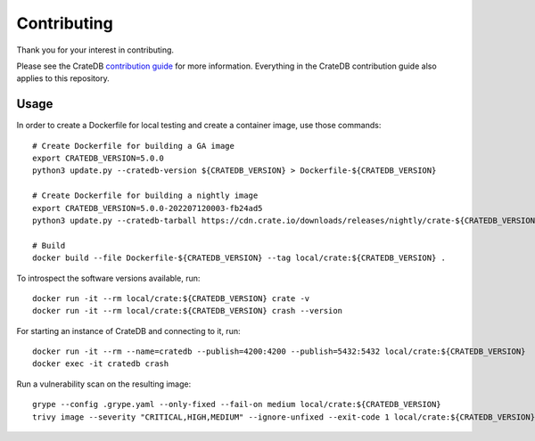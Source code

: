 ============
Contributing
============

Thank you for your interest in contributing.

Please see the CrateDB `contribution guide`_ for more information. Everything in
the CrateDB contribution guide also applies to this repository.


Usage
=====

In order to create a Dockerfile for local testing and create a container image,
use those commands::

    # Create Dockerfile for building a GA image
    export CRATEDB_VERSION=5.0.0
    python3 update.py --cratedb-version ${CRATEDB_VERSION} > Dockerfile-${CRATEDB_VERSION}

    # Create Dockerfile for building a nightly image
    export CRATEDB_VERSION=5.0.0-202207120003-fb24ad5
    python3 update.py --cratedb-tarball https://cdn.crate.io/downloads/releases/nightly/crate-${CRATEDB_VERSION}.tar.gz > Dockerfile-${CRATEDB_VERSION}

    # Build
    docker build --file Dockerfile-${CRATEDB_VERSION} --tag local/crate:${CRATEDB_VERSION} .

To introspect the software versions available, run::

    docker run -it --rm local/crate:${CRATEDB_VERSION} crate -v
    docker run -it --rm local/crate:${CRATEDB_VERSION} crash --version

For starting an instance of CrateDB and connecting to it, run::

    docker run -it --rm --name=cratedb --publish=4200:4200 --publish=5432:5432 local/crate:${CRATEDB_VERSION}
    docker exec -it cratedb crash

Run a vulnerability scan on the resulting image::

    grype --config .grype.yaml --only-fixed --fail-on medium local/crate:${CRATEDB_VERSION}
    trivy image --severity "CRITICAL,HIGH,MEDIUM" --ignore-unfixed --exit-code 1 local/crate:${CRATEDB_VERSION}

.. _contribution guide: https://github.com/crate/crate/blob/master/CONTRIBUTING.rst
